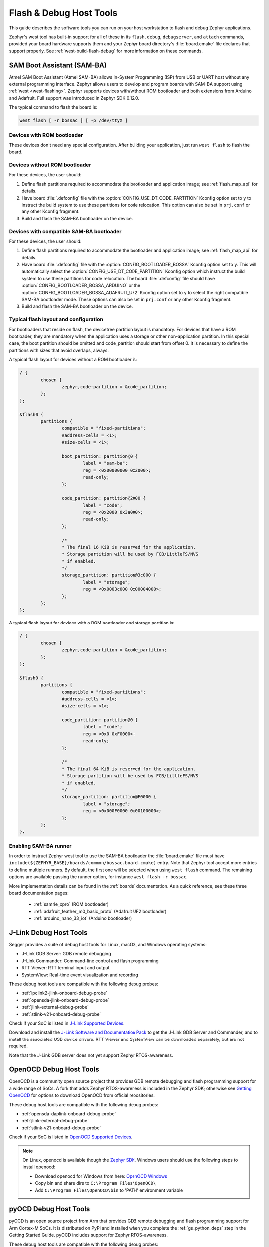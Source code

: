 .. _flash-debug-host-tools:

Flash & Debug Host Tools
########################

This guide describes the software tools you can run on your host workstation to
flash and debug Zephyr applications.

Zephyr's west tool has built-in support for all of these in its ``flash``,
``debug``, ``debugserver``, and ``attach`` commands, provided your board
hardware supports them and your Zephyr board directory's :file:`board.cmake`
file declares that support properly. See :ref:`west-build-flash-debug` for
more information on these commands.

.. _atmel_sam_ba_bootloader:


SAM Boot Assistant (SAM-BA)
***************************

Atmel SAM Boot Assistant (Atmel SAM-BA) allows In-System Programming (ISP)
from USB or UART host without any external programming interface.  Zephyr
allows users to develop and program boards with SAM-BA support using
:ref:`west <west-flashing>`.  Zephyr supports devices with/without ROM
bootloader and both extensions from Arduino and Adafruit. Full support was
introduced in Zephyr SDK 0.12.0.

The typical command to flash the board is:

.. code-block:: console

	west flash [ -r bossac ] [ -p /dev/ttyX ]


Devices with ROM bootloader
---------------------------

These devices don't need any special configuration.  After building your
application, just run ``west flash`` to flash the board.


Devices without ROM bootloader
------------------------------

For these devices, the user should:

1. Define flash partitions required to accommodate the bootloader and
   application image; see :ref:`flash_map_api` for details.
2. Have board :file:`.defconfig` file with the
   :option:`CONFIG_USE_DT_CODE_PARTITION` Kconfig option set to ``y`` to
   instruct the build system to use these partitions for code relocation.
   This option can also be set in ``prj.conf`` or any other Kconfig fragment.
3. Build and flash the SAM-BA bootloader on the device.


Devices with compatible SAM-BA bootloader
-----------------------------------------

For these devices, the user should:

1. Define flash partitions required to accommodate the bootloader and
   application image; see :ref:`flash_map_api` for details.
2. Have board :file:`.defconfig` file with the
   :option:`CONFIG_BOOTLOADER_BOSSA` Kconfig option set to ``y``.  This will
   automatically select the :option:`CONFIG_USE_DT_CODE_PARTITION` Kconfig
   option which instruct the build system to use these partitions for code
   relocation.  The board :file:`.defconfig` file should have
   :option:`CONFIG_BOOTLOADER_BOSSA_ARDUINO` or the
   :option:`CONFIG_BOOTLOADER_BOSSA_ADAFRUIT_UF2` Kconfig option set to ``y``
   to select the right compatible SAM-BA bootloader mode.
   These options can also be set in ``prj.conf`` or any other Kconfig fragment.
3. Build and flash the SAM-BA bootloader on the device.


Typical flash layout and configuration
--------------------------------------

For bootloaders that reside on flash, the devicetree partition layout is
mandatory.  For devices that have a ROM bootloader, they are mandatory when
the application uses a storage or other non-application partition.  In this
special case, the boot partition should be omitted and code_partition should
start from offset 0.  It is necessary to define the partitions with sizes that
avoid overlaps, always.

A typical flash layout for devices without a ROM bootloader is:

.. code-block:: DTS

	/ {
		chosen {
			zephyr,code-partition = &code_partition;
		};
	};

	&flash0 {
		partitions {
			compatible = "fixed-partitions";
			#address-cells = <1>;
			#size-cells = <1>;

			boot_partition: partition@0 {
				label = "sam-ba";
				reg = <0x00000000 0x2000>;
				read-only;
			};

			code_partition: partition@2000 {
				label = "code";
				reg = <0x2000 0x3a000>;
				read-only;
			};

			/*
			* The final 16 KiB is reserved for the application.
			* Storage partition will be used by FCB/LittleFS/NVS
			* if enabled.
			*/
			storage_partition: partition@3c000 {
				label = "storage";
				reg = <0x0003c000 0x00004000>;
			};
		};
	};

A typical flash layout for devices with a ROM bootloader and storage
partition is:

.. code-block:: DTS

	/ {
		chosen {
			zephyr,code-partition = &code_partition;
		};
	};

	&flash0 {
		partitions {
			compatible = "fixed-partitions";
			#address-cells = <1>;
			#size-cells = <1>;

			code_partition: partition@0 {
				label = "code";
				reg = <0x0 0xF0000>;
				read-only;
			};

			/*
			* The final 64 KiB is reserved for the application.
			* Storage partition will be used by FCB/LittleFS/NVS
			* if enabled.
			*/
			storage_partition: partition@F0000 {
				label = "storage";
				reg = <0x000F0000 0x00100000>;
			};
		};
	};


Enabling SAM-BA runner
----------------------

In order to instruct Zephyr west tool to use the SAM-BA bootloader the
:file:`board.cmake` file must have
``include(${ZEPHYR_BASE}/boards/common/bossac.board.cmake)`` entry.  Note that
Zephyr tool accept more entries to define multiple runners.  By default, the
first one will be selected when using ``west flash`` command.  The remaining
options are available passing the runner option, for instance
``west flash -r bossac``.


More implementation details can be found in the :ref:`boards` documentation.
As a quick reference, see these three board documentation pages:

  - :ref:`sam4e_xpro` (ROM bootloader)
  - :ref:`adafruit_feather_m0_basic_proto` (Adafruit UF2 bootloader)
  - :ref:`arduino_nano_33_iot` (Arduino bootloader)

.. _jlink-debug-host-tools:

J-Link Debug Host Tools
***********************

Segger provides a suite of debug host tools for Linux, macOS, and Windows
operating systems:

- J-Link GDB Server: GDB remote debugging
- J-Link Commander: Command-line control and flash programming
- RTT Viewer: RTT terminal input and output
- SystemView: Real-time event visualization and recording

These debug host tools are compatible with the following debug probes:

- :ref:`lpclink2-jlink-onboard-debug-probe`
- :ref:`opensda-jlink-onboard-debug-probe`
- :ref:`jlink-external-debug-probe`
- :ref:`stlink-v21-onboard-debug-probe`

Check if your SoC is listed in `J-Link Supported Devices`_.

Download and install the `J-Link Software and Documentation Pack`_ to get the
J-Link GDB Server and Commander, and to install the associated USB device
drivers. RTT Viewer and SystemView can be downloaded separately, but are not
required.

Note that the J-Link GDB server does not yet support Zephyr RTOS-awareness.

.. _openocd-debug-host-tools:

OpenOCD Debug Host Tools
************************

OpenOCD is a community open source project that provides GDB remote debugging
and flash programming support for a wide range of SoCs. A fork that adds Zephyr
RTOS-awareness is included in the Zephyr SDK; otherwise see `Getting OpenOCD`_
for options to download OpenOCD from official repositories.

These debug host tools are compatible with the following debug probes:

- :ref:`opensda-daplink-onboard-debug-probe`
- :ref:`jlink-external-debug-probe`
- :ref:`stlink-v21-onboard-debug-probe`

Check if your SoC is listed in `OpenOCD Supported Devices`_.

.. note:: On Linux, openocd is available though the `Zephyr SDK
   <https://github.com/zephyrproject-rtos/sdk-ng/releases>`_.
   Windows users should use the following steps to install
   openocd:

   - Download openocd for Windows from here: `OpenOCD Windows`_
   - Copy bin and share dirs to ``C:\Program Files\OpenOCD\``
   - Add ``C:\Program Files\OpenOCD\bin`` to 'PATH' environment variable

.. _pyocd-debug-host-tools:

pyOCD Debug Host Tools
**********************

pyOCD is an open source project from Arm that provides GDB remote debugging and
flash programming support for Arm Cortex-M SoCs. It is distributed on PyPi and
installed when you complete the :ref:`gs_python_deps` step in the Getting
Started Guide. pyOCD includes support for Zephyr RTOS-awareness.

These debug host tools are compatible with the following debug probes:

- :ref:`opensda-daplink-onboard-debug-probe`
- :ref:`stlink-v21-onboard-debug-probe`

Check if your SoC is listed in `pyOCD Supported Devices`_.

.. _J-Link Software and Documentation Pack:
   https://www.segger.com/downloads/jlink/#J-LinkSoftwareAndDocumentationPack

.. _J-Link Supported Devices:
   https://www.segger.com/downloads/supported-devices.php

.. _Getting OpenOCD:
   http://openocd.org/getting-openocd/

.. _OpenOCD Supported Devices:
   https://github.com/zephyrproject-rtos/openocd/tree/master/tcl/target

.. _pyOCD Supported Devices:
   https://github.com/mbedmicro/pyOCD/tree/master/pyocd/target/builtin

.. _OpenOCD Windows:
    http://gnutoolchains.com/arm-eabi/openocd/
